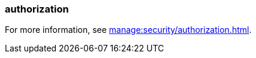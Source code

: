 === authorization
:term-name: authorization
:hover-text: The process of specifying access rights to resources. Access rights are enforced through access-control lists (ACLs).

For more information, see xref:manage:security/authorization.adoc[].